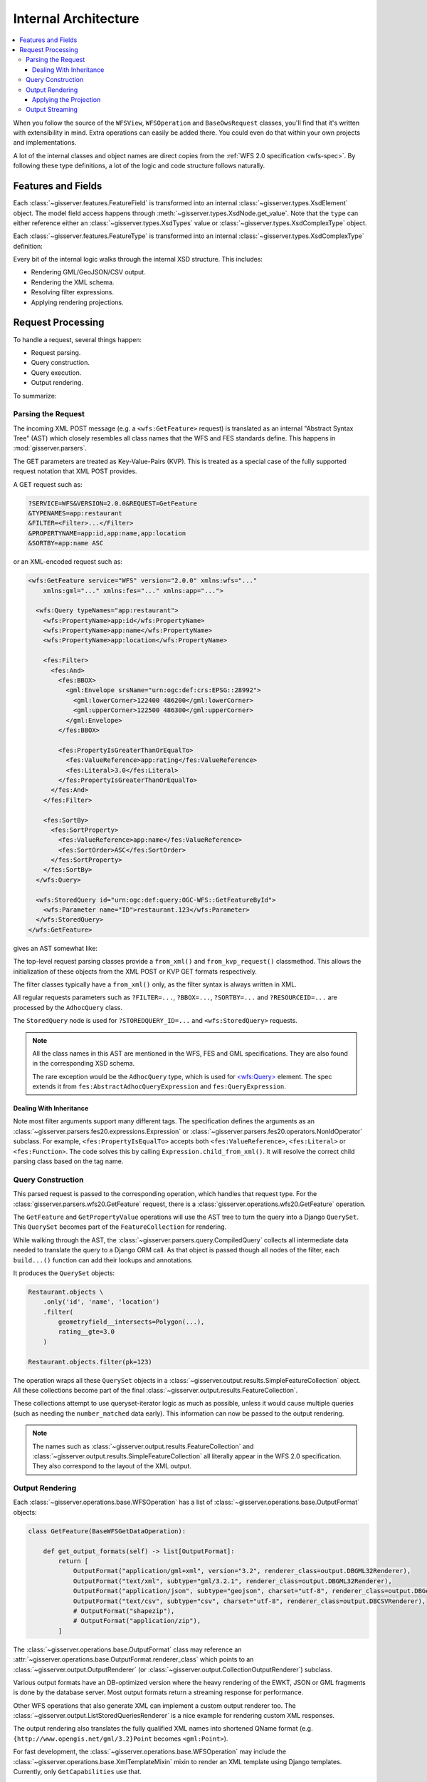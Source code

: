 .. _architecture:

Internal Architecture
=====================

.. contents:: :local:

When you follow the source of the ``WFSView``, ``WFSOperation`` and ``BaseOwsRequest`` classes,
you'll find that it's written with extensibility in mind.
Extra operations can easily be added there.
You could even do that within your own projects and implementations.

A lot of the internal classes and object names are direct copies from
the :ref:`WFS 2.0 specification <wfs-spec>`.
By following these type definitions, a lot of the logic and code structure follows naturally.

Features and Fields
-------------------

Each :class:`~gisserver.features.FeatureField` is transformed into
an internal :class:`~gisserver.types.XsdElement` object. The model field access happens
through :meth:`~gisserver.types.XsdNode.get_value`.
Note that the ``type`` can either reference either
an :class:`~gisserver.types.XsdTypes` value or :class:`~gisserver.types.XsdComplexType` object.

.. graphviz::

    digraph foo {
        rankdir = LR;

        FeatureField [shape=box]
        XsdElement [shape=box]
        type [shape=none, label=".type"]
        model_attribute [shape=none, label=".model_attribute"]
        get_value [shape=none, label=".get_value(instance)"]

        FeatureField -> XsdElement [label=".xsd_element"]
        XsdElement -> model_attribute
        XsdElement -> type
        XsdElement -> get_value
    }

Each :class:`~gisserver.features.FeatureType` is transformed into
an internal :class:`~gisserver.types.XsdComplexType` definition:

.. graphviz::

    digraph foo {
        rankdir = LR;

        FeatureType [shape=box]
        FeatureField [shape=box]
        XsdComplexType [shape=box]
        XsdElement [shape=box]
        XsdAttribute [shape=box]

        FeatureType -> FeatureField [label=".fields"]
        FeatureType -> XsdComplexType [label=".xsd_type"]
        XsdComplexType -> XsdElement [label=".elements"]
        XsdComplexType -> XsdAttribute [label=".attributes"]
    }

Every bit of the internal logic walks through the internal XSD structure.
This includes:

* Rendering GML/GeoJSON/CSV output.
* Rendering the XML schema.
* Resolving filter expressions.
* Applying rendering projections.

Request Processing
------------------

To handle a request, several things happen:

* Request parsing.
* Query construction.
* Query execution.
* Output rendering.

To summarize:

.. graphviz::

    digraph foo {
        rankdir = LR;
        node [shape=box]

        WFSView [label="WFSView"]
        parsing [label="gisserver.parsers.wfs20"]
        operations [label="gisserver.operations.wfs20"]
        validate_request [label=".validate_request()", shape=none]
        process_request [label=".process_request()", shape=none]
        getdata [label="retrieve data...", shape=none]

        WFSView -> parsing
        WFSView -> operations
        operations -> validate_request
        operations -> process_request
        process_request -> getdata

        rendering [label="gisserver.output"]
        process_request -> rendering
    }

Parsing the Request
~~~~~~~~~~~~~~~~~~~

The incoming XML POST message (e.g. a ``<wfs:GetFeature>`` request)
is translated as an internal "Abstract Syntax Tree" (AST)
which closely resembles all class names that the WFS and FES standards define.
This happens in :mod:`gisserver.parsers`.

The GET parameters are treated as Key-Value-Pairs (KVP).
This is treated as a special case of the fully
supported request notation that XML POST provides.

A GET request such as:

.. code-block:: urlencoded

    ?SERVICE=WFS&VERSION=2.0.0&REQUEST=GetFeature
    &TYPENAMES=app:restaurant
    &FILTER=<Filter>...</Filter>
    &PROPERTYNAME=app:id,app:name,app:location
    &SORTBY=app:name ASC

or an XML-encoded request such as:

.. code-block:: xml

    <wfs:GetFeature service="WFS" version="2.0.0" xmlns:wfs="..."
        xmlns:gml="..." xmlns:fes="..." xmlns:app="...">

      <wfs:Query typeNames="app:restaurant">
        <wfs:PropertyName>app:id</wfs:PropertyName>
        <wfs:PropertyName>app:name</wfs:PropertyName>
        <wfs:PropertyName>app:location</wfs:PropertyName>

        <fes:Filter>
          <fes:And>
            <fes:BBOX>
              <gml:Envelope srsName="urn:ogc:def:crs:EPSG::28992">
                <gml:lowerCorner>122400 486200</gml:lowerCorner>
                <gml:upperCorner>122500 486300</gml:upperCorner>
              </gml:Envelope>
            </fes:BBOX>

            <fes:PropertyIsGreaterThanOrEqualTo>
              <fes:ValueReference>app:rating</fes:ValueReference>
              <fes:Literal>3.0</fes:Literal>
            </fes:PropertyIsGreaterThanOrEqualTo>
          </fes:And>
        </fes:Filter>

        <fes:SortBy>
          <fes:SortProperty>
            <fes:ValueReference>app:name</fes:ValueReference>
            <fes:SortOrder>ASC</fes:SortOrder>
          </fes:SortProperty>
        </fes:SortBy>
      </wfs:Query>

      <wfs:StoredQuery id="urn:ogc:def:query:OGC-WFS::GetFeatureById">
        <wfs:Parameter name="ID">restaurant.123</wfs:Parameter>
      </wfs:StoredQuery>
    </wfs:GetFeature>

gives an AST somewhat like:

.. graphviz::

    digraph foo {
        node [shape=box]

        GetFeature [label="GetFeature\n<wfs:GetFeature>"]

        GetFeature -> QueryExpression [label=".queries[...]"]
        QueryExpression -> AdhocQuery [dir=back arrowtail=empty]

        AdhocQuery [label="AdhocQuery\n<wfs:Query>"]
        StoredQuery [label="StoredQuery\n<wfs:StoredQuery>"]
        PropertyName [label="PropertyName\n<wfs:PropertyName>"]
        Filter [label="Filter\n<fes:Filter>"]
        SortBy [label="SortBy\n<fes:SortBy>"]

        AdhocQuery -> PropertyName [label=".property_names"]
        AdhocQuery -> Filter [label=".filter"]
        AdhocQuery -> SortBy [label=".sortBy"]

        BinaryLogicOperator [label="BinaryLogicOperator\n<fes:And>"]
        BinarySpatialOperator [label="BinarySpatialOperator\n<fes:BBOX>"]
        BinaryComparisonOperator [label="BinaryComparisonOperator\n<fes:PropertyIsEqualTo>"]
        Envelope [label="Envelope\n<gml:Envelope>"]
        ValueReference [label="ValueReference\n<fes:ValueReference>"]
        Literal [label="Literal\n<fes:Literal>"]

        Filter -> BinaryLogicOperator [label=".predicate"]
        BinaryLogicOperator -> BinarySpatialOperator
        BinaryLogicOperator -> BinaryComparisonOperator [label=".operands[...]"]
        BinarySpatialOperator -> Envelope [label=".operand2"]
        BinaryComparisonOperator -> ValueReference [label=".expression[0]"]
        BinaryComparisonOperator -> Literal [label=".expression[1]"]

        ValueReference2 [label="ValueReference\n<fes:ValueReference>"]
        SortProperty [label="SortProperty\n<fes:SortProperty>"]
        SortOrder [label="SortOrder\n<fes:SortOrder>"]

        SortBy -> SortProperty
        SortProperty -> ValueReference2
        SortProperty -> SortOrder

        QueryExpression -> StoredQuery [dir=back arrowtail=empty]
        StoredQuery -> StoredQueryImplementation [label=".implementation"]

        GetFeatureById
        custom [label="..."]
        StoredQueryImplementation -> GetFeatureById [dir=back arrowtail=empty]
        StoredQueryImplementation -> custom [dir=back arrowtail=empty]
    }

The top-level request parsing classes provide a ``from_xml()`` and ``from_kvp_request()`` classmethod.
This allows the initialization of these objects from the XML POST or KVP GET formats respectively.

The filter classes typically have a ``from_xml()`` only,
as the filter syntax is always written in XML.

All regular requests parameters such as ``?FILTER=...``, ``?BBOX=...``, ``?SORTBY=...``
and ``?RESOURCEID=...`` are processed by the ``AdhocQuery`` class.

The ``StoredQuery`` node is used for ``?STOREDQUERY_ID=...`` and ``<wfs:StoredQuery>`` requests.

.. note::
    All the class names in this AST are mentioned in the WFS, FES and GML specifications.
    They are also found in the corresponding XSD schema.

    The rare exception would be the ``AdhocQuery`` type, which is used for
    `<wfs:Query> <https://www.mediamaps.ch/ogc/schemas-xsdoc/sld/1.2/wfs_xsd.html#Query>`_ element.
    The spec extends it from ``fes:AbstractAdhocQueryExpression`` and ``fes:QueryExpression``.

Dealing With Inheritance
........................

Note most filter arguments support many different tags. The specification
defines the arguments as an :class:`~gisserver.parsers.fes20.expressions.Expression`
or :class:`~gisserver.parsers.fes20.operators.NonIdOperator` subclass.
For example, ``<fes:PropertyIsEqualTo>`` accepts
both ``<fes:ValueReference>``, ``<fes:Literal>`` or ``<fes:Function>``.
The code solves this by calling ``Expression.child_from_xml()``.
It will resolve the correct child parsing class based on the tag name.

Query Construction
~~~~~~~~~~~~~~~~~~

This parsed request is passed to the corresponding operation, which handles that request type.
For the :class:`gisserver.parsers.wfs20.GetFeature` request,
there is a :class:`gisserver.operations.wfs20.GetFeature` operation.

The ``GetFeature`` and ``GetPropertyValue`` operations will use the AST tree
to turn the query into a Django ``QuerySet``.
This ``QuerySet`` becomes part of the ``FeatureCollection`` for rendering.

.. graphviz::

    digraph foo {

        GetFeature [shape=box]
        QueryExpression [shape=box]
        FeatureCollection [shape=box]
        SimpleFeatureCollection [shape=box]
        validate_request [shape=none, label=".validate_request()", fontcolor="#1ba345"]
        process_request [shape=none, label=".process_request()", fontcolor="#1ba345"]
        get_results [shape=none, label=".get_results() / .get_hits()", fontcolor="#1ba345"]
        get_type_names [shape=none, label="query.get_type_names()", fontcolor="#1ba345"]
        get_queryset [shape=none, label=".get_queryset()", fontcolor="#1ba345"]
        build_query [shape=none, label=".build_query(compiler)", fontcolor="#1ba345"]
        compiler_get_queryset [shape=none, label="compiler.get_queryset()"]

        GetFeature -> validate_request
        GetFeature -> process_request
        validate_request -> get_type_names
        process_request -> get_results
        get_results -> QueryExpression

        QueryExpression -> get_queryset
        get_queryset -> build_query
        get_queryset -> compiler_get_queryset
        get_results -> FeatureCollection [rank=same]
        FeatureCollection -> SimpleFeatureCollection
    }

While walking through the AST, the :class:`~gisserver.parsers.query.CompiledQuery`
collects all intermediate data needed to translate the query to a Django ORM call.
As that object is passed though all nodes of the filter,
each ``build...()`` function can add their lookups and annotations.

It produces the ``QuerySet`` objects:

.. code-block:: python

    Restaurant.objects \
        .only('id', 'name', 'location')
        .filter(
            geometryfield__intersects=Polygon(...),
            rating__gte=3.0
        )

    Restaurant.objects.filter(pk=123)

The operation wraps all these ``QuerySet`` objects in a :class:`~gisserver.output.results.SimpleFeatureCollection` object.
All these collections become part of the final :class:`~gisserver.output.results.FeatureCollection`.

These collections attempt to use queryset-iterator logic as much as possible,
unless it would cause multiple queries (such as needing the ``number_matched`` data early).
This information can now be passed to the output rendering.

.. note::
    The names such as :class:`~gisserver.output.results.FeatureCollection`
    and :class:`~gisserver.output.results.SimpleFeatureCollection`
    all literally appear in the WFS 2.0 specification. They also correspond to the layout of the XML output.

Output Rendering
~~~~~~~~~~~~~~~~

Each :class:`~gisserver.operations.base.WFSOperation` has a list
of :class:`~gisserver.operations.base.OutputFormat` objects:

.. code-block:: python

    class GetFeature(BaseWFSGetDataOperation):

        def get_output_formats(self) -> list[OutputFormat]:
            return [
                OutputFormat("application/gml+xml", version="3.2", renderer_class=output.DBGML32Renderer),
                OutputFormat("text/xml", subtype="gml/3.2.1", renderer_class=output.DBGML32Renderer),
                OutputFormat("application/json", subtype="geojson", charset="utf-8", renderer_class=output.DBGeoJsonRenderer),
                OutputFormat("text/csv", subtype="csv", charset="utf-8", renderer_class=output.DBCSVRenderer),
                # OutputFormat("shapezip"),
                # OutputFormat("application/zip"),
            ]

The :class:`~gisserver.operations.base.OutputFormat` class may reference
an :attr:`~gisserver.operations.base.OutputFormat.renderer_class`
which points to an :class:`~gisserver.output.OutputRenderer`
(or :class:`~gisserver.output.CollectionOutputRenderer`) subclass.

.. graphviz::

    digraph foo {
        node [shape=box]

        WFSOperation -> OutputFormat [label=".get_output_formats()"]
        OutputFormat -> OutputRenderer [label=".renderer_class"]

        OutputRenderer -> XmlOutputRenderer [dir=back arrowtail=empty]
        OutputRenderer -> CollectionOutputRenderer [dir=back arrowtail=empty]

        XmlOutputRenderer -> XmlSchemaRenderer [dir=back arrowtail=empty]
        XmlOutputRenderer -> ListStoredQueriesRenderer [dir=back arrowtail=empty]
        XmlOutputRenderer -> DescribeStoredQueriesRenderer [dir=back arrowtail=empty]

        XmlOutputRenderer -> GML32Renderer [dir=back arrowtail=empty]
        CollectionOutputRenderer -> GML32Renderer [dir=back arrowtail=empty]
        CollectionOutputRenderer -> CSVRenderer [dir=back arrowtail=empty]
        CollectionOutputRenderer -> GeoJsonRenderer [dir=back arrowtail=empty]

        GML32Renderer -> DBGML32Renderer [dir=back arrowtail=empty]
        CSVRenderer -> DBCSVRenderer [dir=back arrowtail=empty]
        GeoJsonRenderer -> DBGeoJsonRenderer [dir=back arrowtail=empty]
    }

Various output formats have an DB-optimized version where the heavy rendering
of the EWKT, JSON or GML fragments is done by the database server.
Most output formats return a streaming response for performance.

Other WFS operations that also generate XML can implement a custom output renderer too.
The :class:`~gisserver.output.ListStoredQueriesRenderer` is a nice example for rendering custom XML responses.

The output rendering also translates the fully qualified XML names
into shortened QName format (e.g. ``{http://www.opengis.net/gml/3.2}Point`` becomes ``<gml:Point>``).

For fast development, the :class:`~gisserver.operations.base.WFSOperation`
may include the :class:`~gisserver.operations.base.XmlTemplateMixin` mixin
to render an XML template using Django templates. Currently, only ``GetCapabilities`` use that.

Applying the Projection
.......................

One special situation remains; the query also contains information about the "projection".
That is, how the retrieved data should be transformed before rendering.
Most notably, the ``<wfs:PropertyName>`` determines that only certain members should be rendered.

Practically, this information is also used by the :class:`~gisserver.parsers.wfs20.AdhocQuery`
so it can retrieve less data. For the collection rendering,
our internal :class:`~gisserver.projection.FeatureProjection` provides all information
to render the data, including which elements or which coordinate transformation to apply.

It also detects that relations can be prefetched, to avoid N-query calls for related models.
Just before rendering, the ``QuerySet`` is passed to
a :class:`~gisserver.output.CollectionOutputRenderer.decorate_queryset` function
of the output format.

Output Streaming
~~~~~~~~~~~~~~~~

The output rendering will generate a Django ``HttpResponse`` with the contents.
When the renderer class returns a generator, it will return a ``StreamingHttpResponse``
and hand that off to the WSGI server. The streaming rendering will help keep memory usage small.
Data is incrementally read from the database (in chunks),
and each chunk of rendered content (e.g. 40Kb) is written to the client.

Now the client can consume the data and present it!
